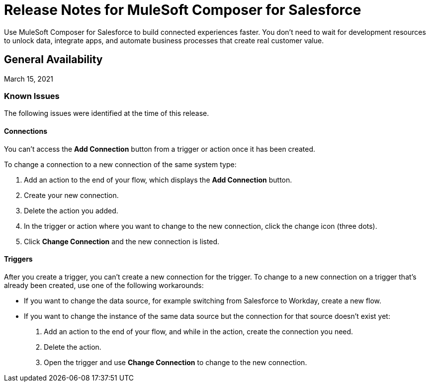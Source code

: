 = Release Notes for MuleSoft Composer for Salesforce

Use MuleSoft Composer for Salesforce to build connected experiences faster. You don't need to wait for development resources to unlock data, integrate apps, and automate business processes that create real customer value.

== General Availability

March 15, 2021

=== Known Issues

The following issues were identified at the time of this release.

==== Connections

You can't access the *Add Connection* button from a trigger or action once it has been created.

To change a connection to a new connection of the same system type:

. Add an action to the end of your flow, which displays the *Add Connection* button.
. Create your new connection.
. Delete the action you added.
. In the trigger or action where you want to change to the new connection, click the change icon (three dots).
. Click *Change Connection* and the new connection is listed.


==== Triggers

After you create a trigger, you can't create a new connection for the trigger. To change to a new connection on a trigger that's already been created, use one of the following workarounds:
//CAPP=-1550

* If you want to change the data source, for example switching from Salesforce to Workday, create a new flow.
* If you want to change the instance of the same data source but the connection for that source doesn't exist yet:
   . Add an action to the end of your flow, and while in the action, create the connection you need.
   . Delete the action.
   . Open the trigger and use *Change Connection* to change to the new connection.


